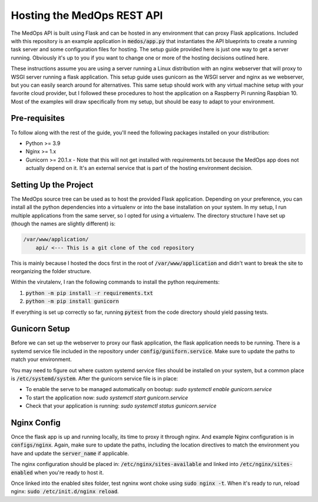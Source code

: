 Hosting the MedOps REST API
===========================

The MedOps API is built using Flask and can be hosted in any environment
that can proxy Flask applications. Included with this repository is
an example application in :code:`medos/app.py` that instantiates
the API blueprints to create a running task server and some configuration
files for hosting. The setup guide provided here is just one way to get
a server running. Obviously it's up to you if you want to change one
or more of the hosting decisions outlined here.

These instructions assume you are using a server running a Linux distribution
with an nginx webserver that will proxy to WSGI server running a flask
application. This setup guide uses gunicorn as the WSGI server and nginx as we
webserver, but you can easily search around for alternatives. This same
setup should work with any virtual machine setup with your favorite
cloud provider, but I followed these procedures to host the application
on a Raspberry Pi running Raspbian 10. Most of the examples will
draw specifically from my setup, but should be easy to adapt to your
environment.


Pre-requisites
^^^^^^^^^^^^^^
To follow along with the rest of the guide, you'll need the following
packages installed on your distribution:

* Python >= 3.9
* Nginx >= 1.x
* Gunicorn >= 20.1.x - Note that this will not get installed with
  requirements.txt because the MedOps app does not actually depend
  on it. It's an external service that is part of the hosting
  environment decision.


Setting Up the Project
^^^^^^^^^^^^^^^^^^^^^^
The MedOps source tree can be used as to host the provided Flask application.
Depending on your preference, you can install all the python dependencies into a
virtualenv or into the base installation on your system. In my setup, I run
multiple applications from the same server, so I opted for using a virtualenv.
The directory structure I have set up (though the names are slightly different)
is:

.. code-block:: text

    /var/www/application/
        api/ <--- This is a git clone of the cod repository

This is mainly because I hosted the docs first in the root of
:code:`/var/www/application` and didn't want to break the site to
reorganizing the folder structure.

Within the virutalenv, I ran the following commands to install the python
requirements:

1. :code:`python -m pip install -r requirements.txt`
2. :code:`python -m pip install gunicorn`

If everything is set up correctly so far, running :code:`pytest` from the code
directory should yield passing tests.


Gunicorn Setup
^^^^^^^^^^^^^^
Before we can set up the webserver to proxy our flask application, the flask
application needs to be running. There is a systemd service file included in
the repository under :code:`config/guniforn.service`. Make sure to update
the paths to match your environment.

You may need to figure out where custom systemd service files should be installed
on your system, but a common place is :code:`/etc/systemd/system`. After the
gunicorn service file is in place:

* To enable the serve to be managed automatically on bootup: `sudo systemctl enable gunicorn.service`
* To start the application now: `sudo systemctl start gunicorn.service`
* Check that your application is running: `sudo systemctl status gunicorn.service`


Nginx Config
^^^^^^^^^^^^
Once the flask app is up and running locally, its time to proxy it through nginx. And example Nginx
configuration is in :code:`configs/nginx`. Again, make sure to update the paths, including the location
directives to match the environment you have and update the :code:`server_name` if applicable.

The nginx configuration should be placed in: :code:`/etc/nginx/sites-available` and linked into
:code:`/etc/nginx/sites-enabled` when you're ready to host it.

Once linked into the enabled sites folder, test ngninx wont choke using :code:`sudo nginx -t`. When
it's ready to run, reload nginx: :code:`sudo /etc/init.d/nginx reload`.

